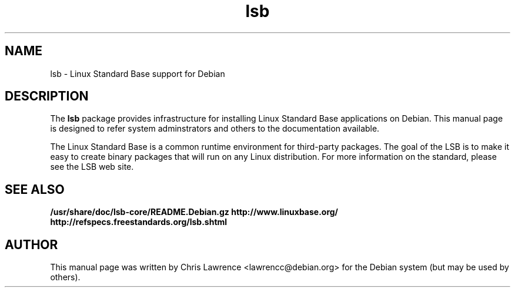 .\"                                      Hey, EMACS: -*- nroff -*-
.\" First parameter, NAME, should be all caps
.\" Second parameter, SECTION, should be 1-8, maybe w/ subsection
.\" other parameters are allowed: see man(7), man(1)
.TH lsb 8 "2002-02-24"
.\" Please adjust this date whenever revising the manpage.
.\"
.\" Some roff macros, for reference:
.\" .nh        disable hyphenation
.\" .hy        enable hyphenation
.\" .ad l      left justify
.\" .ad b      justify to both left and right margins
.\" .nf        disable filling
.\" .fi        enable filling
.\" .br        insert line break
.\" .sp <n>    insert n+1 empty lines
.\" for manpage-specific macros, see man(7)
.SH NAME
lsb \- Linux Standard Base support for Debian
.SH DESCRIPTION
The \fBlsb\fP package provides infrastructure for installing Linux
Standard Base applications on Debian.  This manual page is designed to
refer system adminstrators and others to the documentation available.
.PP
The Linux Standard Base is a common runtime environment for
third-party packages.  The goal of the LSB is to make it easy to
create binary packages that will run on any Linux distribution.  For
more information on the standard, please see the LSB web site.
.SH SEE ALSO
.BR /usr/share/doc/lsb-core/README.Debian.gz
.BR http://www.linuxbase.org/
.BR http://refspecs.freestandards.org/lsb.shtml
.SH AUTHOR
This manual page was written by Chris Lawrence <lawrencc@debian.org>
for the Debian system (but may be used by others).
